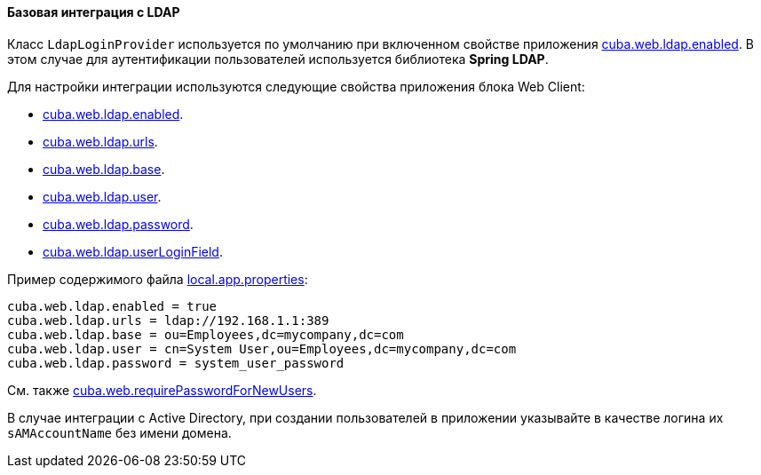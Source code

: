:sourcesdir: ../../../../source

[[ldap_basic]]
==== Базовая интеграция с LDAP

Класс `LdapLoginProvider` используется по умолчанию при включенном свойстве приложения <<cuba.web.ldap.enabled,cuba.web.ldap.enabled>>. В этом случае для аутентификации пользователей используется библиотека *Spring LDAP*.

Для настройки интеграции используются следующие свойства приложения блока Web Client:

* <<cuba.web.ldap.enabled,cuba.web.ldap.enabled>>.

* <<cuba.web.ldap.urls,cuba.web.ldap.urls>>.

* <<cuba.web.ldap.base,cuba.web.ldap.base>>.

* <<cuba.web.ldap.user,cuba.web.ldap.user>>.

* <<cuba.web.ldap.password,cuba.web.ldap.password>>.

* <<cuba.web.ldap.userLoginField,cuba.web.ldap.userLoginField>>.

Пример содержимого файла <<app_properties_files,local.app.properties>>:

[source, properties]
----
cuba.web.ldap.enabled = true
cuba.web.ldap.urls = ldap://192.168.1.1:389
cuba.web.ldap.base = ou=Employees,dc=mycompany,dc=com
cuba.web.ldap.user = cn=System User,ou=Employees,dc=mycompany,dc=com
cuba.web.ldap.password = system_user_password
----

См. также <<cuba.web.requirePasswordForNewUsers, cuba.web.requirePasswordForNewUsers>>.

В случае интеграции с Active Directory, при создании пользователей в приложении указывайте в качестве логина их `sAMAccountName` без имени домена.

